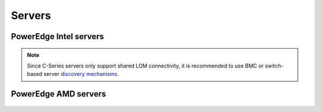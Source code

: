 Servers
========

PowerEdge Intel servers
---------------------------

   .. csv-table::
      :file: ../../../Tables/supported-poweredge-intel-servers.csv
      :header-rows: 1
      :keepspace:

.. note::  Since C-Series servers only support shared LOM connectivity, it is recommended to use BMC or switch-based server `discovery mechanisms <../../../OmniaInstallGuide/RHEL_new/Provision/DiscoveryMechanisms/index.html>`_.

PowerEdge AMD servers
-------------------------

   .. csv-table::
      :file: ../../../Tables/supported-poweredge-amd-servers.csv
      :header-rows: 1
      :keepspace:

